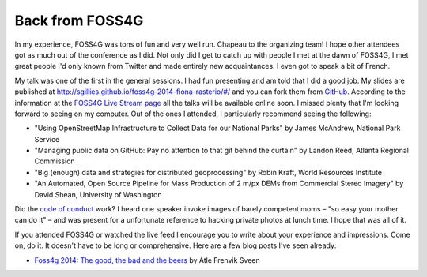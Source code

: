 Back from FOSS4G
================

In my experience, FOSS4G was tons of fun and very well run. Chapeau to the
organizing team! I hope other attendees got as much out of the conference as
I did. Not only did I get to catch up with people I met at the dawn of FOSS4G,
I met great people I'd only known from Twitter and made entirely new
acquaintances. I even got to speak a bit of French.

My talk was one of the first in the general sessions. I had fun presenting and
am told that I did a good job. My slides are published at
http://sgillies.github.io/foss4g-2014-fiona-rasterio/#/ and you can fork them
from `GitHub <https://github.com/sgillies/foss4g-2014-fiona-rasterio>`__.
According to the information at the `FOSS4G Live Stream page
<https://2014.foss4g.org/live/>`__ all the talks will be available online soon.
I missed plenty that I'm looking forward to seeing on my computer. Out of the ones
I attended, I particularly recommend seeing the following:

- "Using OpenStreetMap Infrastructure to Collect Data for our National Parks"
  by James McAndrew, National Park Service
- "Managing public data on GitHub: Pay no attention to that git behind the
  curtain" by Landon Reed, Atlanta Regional Commission
- "Big (enough) data and strategies for distributed geoprocessing" by Robin
  Kraft, World Resources Institute
- "An Automated, Open Source Pipeline for Mass Production of 2 m/px DEMs from
  Commercial Stereo Imagery" by David Shean, University of Washington

Did the `code of conduct
<https://2014.foss4g.org/attending/code-of-conduct/>`__ work? I heard one
speaker invoke images of barely competent moms – "so easy your mother can do
it" – and was present for a unfortunate reference to hacking private photos at
lunch time. I hope that was all of it.

If you attended FOSS4G or watched the live feed I encourage you to write about your
experience and impressions. Come on, do it. It doesn't have to be long or
comprehensive. Here are a few blog posts I've seen already:

- `Foss4g 2014: The good, the bad and the beers
  <http://www.atlefren.net/post/2014/09/foss4g-2014-the-good-the-bad-and-the-beers/>`_   by Atle Frenvik Sveen

.. author:: default
.. categories:: Work
.. tags:: foss4g, portland, conference, fiona, rasterio, video, conduct
.. comments::
